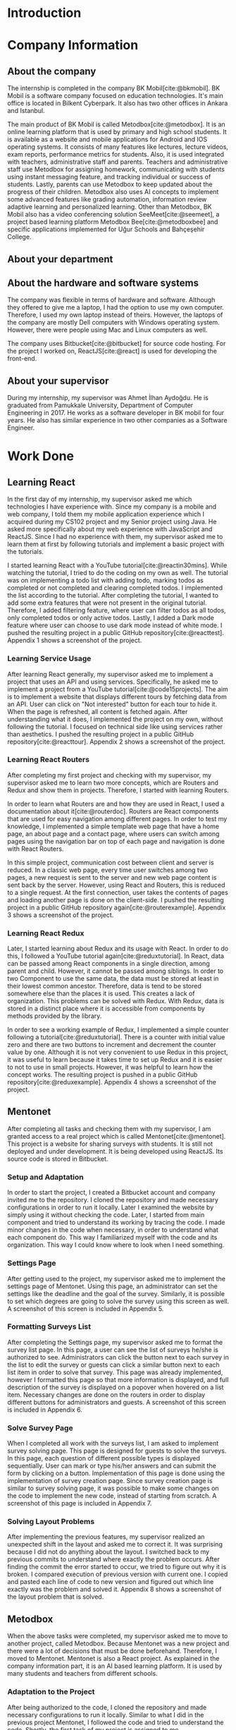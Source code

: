 #+bibliography: references.bib

* Introduction

  # In this section make an introduction to your report and give brief information about where you have done your training (more info about that will be given in the next section) and your motivation for choosing this place. Briefly summarize the work you have done, the motivation behind your work, and the significance of the work you have done in the overall project.
  # Please remove these explanations in this template after you read them or while you are writing your report. These explanations are marked with yellow color like here. Make sure you read and correct your report a few times after you write it.
  # Please modify the parts that are marked with green color in this template according to your case (for example in the Cover Page).
  # You need to be careful about putting references to the end of the report and citing them properly in the text like the example just here [2,4,5,10]. You can cite a single reference like this [3].
  # Please make sure you follow a good writing style while writing your report. There are a lot of resources in Internet and Library about academic/report writing in English language. Information about some writing resources that you can benefit are added to the reference list at the end [1,2,3,4,12,13].
  # Please also explain the organization of the rest of the report in the last paragraph of this section.

* Company Information

** About the company

   The internship is completed in the company BK Mobil[cite:@bkmobil]. BK Mobil is a software
   company focused on education technologies. It's main office is located in Bilkent Cyberpark. It
   also has two other offices in Ankara and Istanbul.

   The main product of BK Mobil is called Metodbox[cite:@metodbox]. It is an online learning
   platform that is used by primary and high school students. It is available as a website and
   mobile applications for Android and IOS operating systems. It consists of many features like
   lectures, lecture videos, exam reports, performance metrics for students. Also, it is used
   integrated with teachers, administrative staff and parents. Teachers and administrative staff use
   Metodbox for assigning homework, communicating with students using instant messaging feature, and
   tracking individual or success of students. Lastly, parents can use Metodbox to keep updated
   about the progress of their children. Metodbox also uses AI concepts to implement some advanced
   features like grading automation, information review adaptive learning and personalized
   learning. Other than Metodbox, BK Mobil also has a video conferencing solution
   SeeMeet[cite:@seemeet], a project based learning platform Metodbox Bee[cite:@metodboxbee] and
   specific applications implemented for Uğur Schools and Bahçeşehir College.

** About your department

** About the hardware and software systems

   The company was flexible in terms of hardware and software. Although they offered to give me a
   laptop, I had the option to use my own computer. Therefore, I used my own laptop instead of
   theirs. However, the laptops of the company are mostly Dell computers with Windows operating
   system. However, there were people using Mac and Linux computers as well.

   The company uses Bitbucket[cite:@bitbucket] for source code hosting. For the project I worked on,
   ReactJS[cite:@react] is used for developing the front-end.

** About your supervisor

   During my internship, my supervisor was Ahmet İlhan Aydoğdu. He is graduated from Pamukkale
   University, Department of Computer Engineering in 2017. He works as a software developer in
   BK mobil for four years. He also has similar experience in two other companies as a Software
   Engineer.
   # The supervisor’s name and job title, along with his or her university and department and year of graduation must be stated here.

* Work Done
  # This section can have one or more subsections. It is up to you. But this section should be detailed enough.

** Learning React

   In the first day of my internship, my supervisor asked me which technologies I have experience
   with. Since my company is a mobile and web company, I told them my mobile application experience
   which I acquired during my CS102 project and my Senior project using Java. He asked more
   specifically about my web experience with JavaScript and ReactJS. Since I had no experience with
   them, my supervisor asked me to learn them at first by following tutorials and implement a basic
   project with the tutorials.

   I started learning React with a YouTube tutorial[cite:@reactin30mins]. While watching the
   tutorial, I tried to do the coding on my own as well. The tutorial was on implementing a todo
   list with adding todo, marking todos as completed or not completed and clearing completed
   todos. I implemented the list according to the tutorial. After completing the tutorial, I wanted
   to add some extra features that were not present in the original tutorial. Therefore, I added
   filtering feature, where user can filter todos as all todos, only completed todos or only active
   todos. Lastly, I added a Dark mode feature where user can choose to use dark mode instead of
   white mode. I  pushed the resulting project in a public GitHub
   repository[cite:@reacttest]. Appendix 1 shows a screenshot of the project.

*** Learning Service Usage
    After learning React generally, my supervisor asked me to implement a project that uses an API
    and using services. Specifically, he asked me to implement a project from a YouTube
    tutorial[cite:@code15projects]. The aim is to implement a website that displays different tours
    by fetching data from an API. User can click on "Not interested" button for each tour to hide
    it. When the page is refreshed, all content is fetched again. After understanding what it does,
    I implemented the project on my own, without following the tutorial. I focused on technical side
    like using services rather than aesthetics. I pushed the resulting project in a public GitHub
    repository[cite:@reacttour]. Appendix 2 shows a screenshot of the project.

*** Learning React Routers
    After completing my first project and checking with my supervisor, my supervisor asked me to
    learn two more concepts, which are Routers and Redux and show them in projects. Therefore, I
    started with learning Routers.

    In order to learn what Routers are and how they are used in React, I used a documentation about
    it[cite:@routerdoc]. Routers are React components that are used for easy navigation among
    different pages. In order to test my knowledge, I implemented a simple template web page that
    have a home page, an about page and a contact page, where users can switch among pages using the
    navigation bar on top of each page and navigation is done with React Routers.

    In this simple project, communication cost between client and server is reduced. In a classic
    web page, every time user switches among two pages, a new request is sent to the server and new
    web page content is sent back by the server. However, using React and Routers, this is reduced
    to a single request. At the first connection, user takes the contents of pages and loading
    another page is done on the client-side. I pushed the resulting project in a public GitHub
    repository again[cite:@routerexample]. Appendix 3 shows a screenshot of the project.

*** Learning React Redux
    Later, I started learning about Redux and its usage with React. In order to do this, I followed
    a YouTube tutorial again[cite:@reduxtutorial]. In React, data can be passed among React
    components in a single direction, among parent and child. However, it cannot be passed among
    siblings. In order to two Component to use the same data, the data must be stored at least in
    their lowest common ancestor. Therefore, data is tend to be stored somewhere else than the
    places it is used. This creates a lack of organization. This problems can be solved with
    Redux. With Redux, data is stored in a distinct place where it is accessible from components by
    methods provided by the library.

    In order to see a working example of Redux, I implemented a simple counter following a
    tutorial[cite:@reduxtutorial]. There is a counter with initial value zero and there are two
    buttons to increment and decrement the counter value by one. Although it is not very convenient
    to use Redux in this project, it was useful to learn because it takes time to set up Redux and
    it is easier to not to use in small projects. However, it was helpful to learn how the concept
    works. The resulting project is pushed in a public GitHub
    repository[cite:@reduxexample]. Appendix 4 shows a screenshot of the project.

** Mentonet
   After completing all tasks and checking them with my supervisor, I am granted access to a real
   project which is called Mentonet[cite:@mentonet]. This project is a website for sharing surveys
   with students. It is still not deployed and under development. It is being developed using
   ReactJS. Its source code is stored in Bitbucket.

*** Setup and Adaptation
    In order to start the project, I created a Bitbucket account and company invited me to the
    repository. I cloned the repository and made necessary configurations in order to run it
    locally. Later I examined the website by simply using it without checking the code. Later, I
    started from main component and tried to understand its working by tracing the code. I made
    minor changes in the code when necessary, in order to understand what each component do. This
    way I familiarized myself with the code and its organization. This way I could know where to
    look when I need something.

*** Settings Page
    After getting used to the project, my supervisor asked me to implement the settings page of
    Mentonet. Using this page, an administrator can set the settings like the deadline and the goal
    of the survey. Similarly, it is possible to set which degrees are going to solve the survey
    using this screen as well. A screenshot of this screen is included in Appendix 5.

*** Formatting Surveys List
    After completing the Settings page, my supervisor asked me to format the survey list page. In
    this page, a user can see the list of surveys he/she is authorized to see. Administrators can
    click the button next to each survey in the list to edit the survey or guests can click a
    similar button next to each list item in order to solve that survey. This page was already
    implemented, however I formatted this page so that more information is displayed, and full
    description of the survey is displayed on a popover when hovered on a list item. Necessary
    changes are done on the routers in order to display different buttons for administrators and
    guests. A screenshot of this screen is included in Appendix 6.

*** Solve Survey Page
    When I completed all work with the surveys list, I am asked to implement survey solving
    page. This page is designed for guests to solve the surveys. In this page, each question of
    different possible types is displayed sequentially. User can mark or type his/her answers and
    can submit the form by clicking on a button. Implementation of this page is done using the
    implementation of survey creation page. Since survey creation page is similar to survey solving
    page, it was possible to make some changes on the code to implement the new code, instead of
    starting from scratch. A screenshot of this page is included in Appendix 7.

*** Solving Layout Problems
    After implementing the previous features, my supervisor realized an unexpected shift in the
    layout and asked me to correct it. It was surprising because I did not do anything about the
    layout. I switched back to my previous commits to understand where exactly the problem
    occurs. After finding the commit the error started to occur, we tried to figure out why it is
    broken. I compared execution of previous version with current one. I copied and pasted each line
    of code to new version and figured out which line exactly was the problem and solved
    it. Appendix 8 shows a screenshot of the layout problem that is solved.

** Metodbox
   When the above tasks were completed, my supervisor asked me to move to another project, called
   Metodbox. Because Mentonet was a new project and there were a lot of decisions that must be done
   beforehand. Therefore, I moved to Mentonet. Mentonet is also a React project. As explained in the
   company information part, it is an AI based learning platform. It is used by many students and
   teachers from different schools.

*** Adaptation to the Project
    After being authorized to the code, I cloned the repository and made necessary configurations to
    run it locally. Similar to what I did in the previous project Mentonet, I followed the code and
    tried to understand the code. Shortly, the first task of my project is assigned to me.

*** Selected Week Homeworks Does Not Update Bug
    The first task that is assigned to me was to solve a small bug. In the system, there is a user
    interface where user selects a week from the calendar and the homeworks of that week is
    displayed. However, this function were not working and only the homeworks of the current week
    was displayed due to a bug. My task was to solve this bug. In order to do this, I tracked the
    code to the place where the calendar is defined. Later I printed the necessary variables to
    understand what was the problem and realized that a particular variable was always returning
    empty. Later, I followed the variable starting from its definition and each change of
    it. Finally, I found the place where the error occurs and solved it. Although the total change I
    made was around five lines of code, it took me hours to figure out the problem before making the
    necessary change. A screenshot of this page is included in Appendix 9.

*** Class Card Modifications
    After solving my first bug of the project, I am asked to make two more changes. These were due
    to a user interface where users see their classes of the day. In this screen, on the corner of
    each class, there were information about it as "Not started yet", "Ongoing" or
    "Completed". However, according to the requirements, this information need to be visible only
    for students but not teachers. Therefore, it should be absent in the case of a teacher
    account. Similarly, there are badges on the bottom of each class card which shows progress of
    students by colors. It appears in gray if student has no progress, in blue if student is started
    but not completed yet, in green if student completed the task. However, in teachers, all the
    badges appear in gray because teacher does not have progress. My task is to make them all orange
    in the teacher dashboard. Similar to previous task, I tracked the code to the place where the
    component is defined and added a user type control to define the color and the existence of
    badges. Screenshot of student page and both old and new versions are in Appendix 10;

*** Metodbox Club
    After completing the previous parts, I moved to a new project called Metodbox Club. Although it
    is a separate project, it can be considered as a part of Metodbox due to their integration and
    together use. Using Metodbox Club, student clubs of schools are organized and managed
    easily. Using Metodbox Club, administrators can decide which clubs will be opened and they can
    organize them under categories, sub-categories and groups. Also they can decide on which clubs
    will be active for each semester. Teachers can be assigned to clubs, new clubs can be generated
    or existing clubs can be deleted etc. Similarly, teachers can manage the clubs they are
    responsible of using Metodbox Club. Lastly, students can select and enroll clubs using Metodbox
    Club. It is still under development but it is expected to complete it before the Fall semester
    begins.

**** Club Creation Page
     As my first task, I am asked to design the club creation screen. In this screen, an
     administrator needs to type the club information like name, grades that are able to join that
     club, description etc. This way, custom clubs can be generated. I designed this page as shown
     in Appendix 11. Later, I am asked to do the necessary API connections with back-end. To do
     this, I am asked to install Postman[cite:@postman]. I installed and learned to send requests
     with it. After trying and testing requests with Postman, I embedded the requests into code and
     made it work. Page is taking category, subcategory and group names that are shown in the
     screenshot are taken from API via a GET request as well as grade options under the drop-down
     menu. Similarly, the collected information is sent to the API via a POST request to create a
     new club. Lastly, when user tries to cancel club creation, it is asked to the user whether
     he/she is sure or not.

**** File Upload
     After creating a new club, users can upload files to it. This way necessary club documentation
     is shared with students and teachers. In order to do this, I designed a file upload page as
     shown in Appendix 12. It was possible to select a file using this page however due to the
     problems in the API, it was not possible to send it to the server.

**** Catalog Page
     Catalog page is the page where administrator can see a list of clubs. In this list, he/she can
     filter the clubs by category, subcategory, group or grade. Filtering is done on the client side
     since API does not provide a function to fetch clubs with filters. By selecting a season and
     semester and clicking the checkbox next to a club, he/she can enable or disable that club for
     that semester. Lastly, he/she can preview and edit a club by clicking the eye button next to
     it. This page is designed and made working by doing necessary API connections. A screenshot of
     this page is included in Appendix 13.

**** Club Edit
     When a club is selected to edit from the catalog, club edit page is displayed. This page is
     actually exactly the same as create club page. However, in this case fields are not empty but
     they have default values. Therefore, instead of creating a new page, I edited the club create
     page by passing a club ID parameter. If there is no parameter passed to page, the fields come
     empty and results are sent via a POST request. However, if parameter is passed, the information
     of the club is fetched via e GET request and when clicked on save button, result is sent with a
     PUT request instead of POST to update values.

**** Modifications in Categories Page
     Categories Page shows categories, subcategories and groups in a hierarchical view as shown in
     Appendix 14. Some modifications are done in this page as described below.

***** Add Club Button
      Next to each group item, a plus button is added. When this button is clicked, club creation
      page opens with the information of that category, subcategory and group.

***** Category Setting Button
      Next to each category, a settings button is added. When this button is clicked, a Modal Box
      pops up and it is possible to manage settings of that category in this Modal Box.

***** Category Settings Modal Box
      In this modal box, it is possible to select the lower and upper limits of clubs that can be
      joined from a particular category. A screenshot of this page is included in Appendix 15. After
      collecting the necessary information and getting the button click, it sends the information
      collected to the API. This page appears whenever settings button is clicked on categories page.

* Performance and Outcomes
  # You must have all these sections in your report.

** Solving Complex Engineering Problems

** Recognizing Ethical and Professional Responsibilities

   During my internship, I faced some ethical and professional responsibilities. I understood these
   responsibilities and followed them during my internship.

*** Ethical Responsibilities

    While implementing the tasks that are assigned to me, ethical responsibilities are followed. For
    example, while implementing Mentonet, although there are easier ways to do something, the most
    efficient way is searched. This way unnecessary resource usage is prevented. This way the users
    can reach the content provided with small amount of data, battery, CPU usage etc. This is an
    ethical responsibility of the developer against both the users and the nature. For example,
    instead of sending request for each page each time, less requests are used and navigation among
    pages is done on client side. This way the communication cost is reduced.

*** Professional Responsibilities


** Making Informed Judgments

** Acquiring New Knowledge by Using Appropriate Learning Strategies

   The tools that are used during my internship mostly were not familiar to me. Before my
   internship, I had no experience with web development and ReactJS. Therefore, I was not qualified
   enough to contribute to a real project. Therefore I am asked to learn React by my
   supervisor. Also, I learned sub-concepts of React by implementing small projects. In order to do
   this, I used YouTube videos. However, instead of simply watching a video, I made the
   implementation and even took them further. This was the main strategy I used for learning.

** Applying New Knowledge As Needed

   The knowledge learned and explained in the previous section are used during the tasks assigned to
   me. Programming with React, which was a new skill for me was used in a real-life project called
   Mentonet. Sub-concepts like Redux and Routers are also very useful in Mentonet. The transitions
   between pages are implemented in an organized and readable way using React routers. Similarly,
   the communication between front-end and back-end are handled using Redux with a similar organized
   and readable approach.

* Conclusions
  # Here you will write your conclusions. You can discuss your training and the company as well. Give a summary of the most important things you learned.

* Appendices

** Appendix 1
*** A screenshot of Todo-List project
    [[./Images/Learning/todo_list.png]]


** Appendix 2
*** A screenshot of Tours project
    [[./Images/Learning/tours.png]]

** Appendix 3

*** A screenshot of example Router project
    [[./Images/Learning/router_example.png]]


** Appendix 4
*** A screenshot of example Redux project
    [[./Images/Learning/redux_counter.png]]

** Appendix 5
*** A screenshot of Mentonet settings page
    [[./Images/Mentonet/settings_page.png]]

** Appendix 6
*** A screenshot of Mentonet survey list page
    [[./Images/Mentonet/survey_list.png]]

** Appendix 7
*** A screenshot of Mentonet survey solving screen
    [[./Images/Mentonet/survey_solve.png]]

** Appendix 8
*** A screenshot of the layout problem that is solved in Mentonet
    [[./Images/Mentonet/layout_problem.png]]

** Appendix 9
*** A screenshot of Metodbox selected week homeworks page
    [[./Images/Metodbox/calendar_homeworks.png]]

** Appendix 10

*** A screenshot of Metodbox student classes page
    [[./Images/Metodbox/student_classes.png]]
*** A screenshot of Metodbox teacher classes page without the modifications
    [[./Images/Metodbox/teacher_classes_previous.png]]
*** A screenshot of Metodbox teacher classes page with modifications
    [[./Images/Metodbox/teacher_classes_completed.png]]

** Appendix 11

*** A screenshot of club creation page of Metodbox Club
    [[./Images/Metodbox/MetodboxClub/create_club.png]]

** Appendix 12

*** A screenshot of club file upload page of Metodbox Club
    [[./Images/Metodbox/MetodboxClub/upload_file.png]]

** Appendix 13

*** A screenshot of Metodbox Club catalog page
    [[./Images/Metodbox/MetodboxClub/catalog.png]]
** Appendix 14

*** A screenshot of Metodbox Club categories page
    [[./Images/Metodbox/MetodboxClub/categories.png]]

** Appendix 15

*** A screenshot of Metodbox Club category settings modal box
    [[./Images/Metodbox/MetodboxClub/category_settings.png]]
